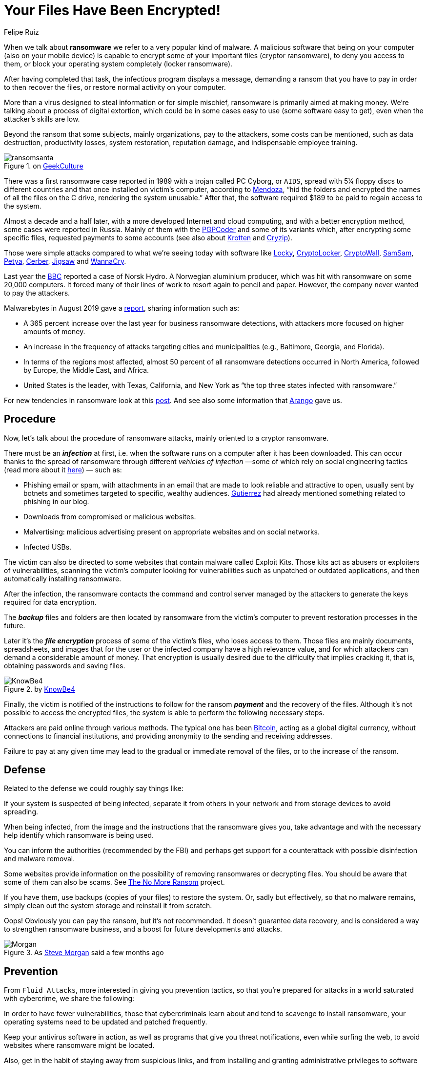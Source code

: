 :slug: ransomware/
:date: 2020-02-03
:subtitle: Some pieces of information about ransomware attacks
:category: attacks
:tags: software, security, vulnerability, hacking, mistake
:image: cover.png
:alt: Photo by Sharon McCutcheon on Unsplash
:description: Attacks by ransomware have affected from simple individual users to small, medium and large companies, universities, and even government entities. All this in both developing and developed countries. Affecting mainly Windows systems but also Mac and Linux. In short, everyone could be a target!
:keywords: Software, Security, Vulnerability, Hacking, Mistake, Information
:author: Felipe Ruiz
:writer: fruiz
:name: Felipe Ruiz
:about1: Technical writer
:about2: Behavioral scientist.
:source: https://unsplash.com/@sharonmccutcheon?utm_source=unsplash&utm_medium=referral&utm_content=creditCopyText

= Your Files Have Been Encrypted!

When we talk about *ransomware* we refer to a very popular kind of malware.
A malicious software that being on your computer
(also on your mobile device)
is capable to encrypt some of your important files (cryptor ransomware),
to deny you access to them,
or block your operating system completely (locker ransomware).

After having completed that task, the infectious program displays a message,
demanding a ransom that you have to pay
in order to then recover the files, or restore normal activity on your computer.

More than a virus designed to steal information or for simple mischief,
ransomware is primarily aimed at making money.
We’re talking about a process of digital extortion,
which could be in some cases easy to use (some software easy to get),
even when the attacker’s skills are low.

Beyond the ransom that some subjects,
mainly organizations, pay to the attackers, some costs can be mentioned,
such as data destruction, productivity losses, system restoration,
reputation damage, and indispensable employee training.

.on link:https://www.geekculture.com/joyoftech/joyarchives/2668.html[GeekCulture]
image::ransomsanta.png[ransomsanta]

There was a first ransomware case reported in 1989
with a trojan called PC Cyborg, or `AIDS`,
spread with 5¼ floppy discs to different countries
and that once installed on victim’s computer,
according to link:https://www.welivesecurity.com/2015/09/18/evolution-ransomware-pc-cyborg-service-sale/[Mendoza],
“hid the folders and encrypted the names of all the files on the C drive,
rendering the system unusable.”
After that, the software required $189 to be paid
to regain access to the system.

Almost a decade and a half later,
with a more developed Internet and cloud computing,
and with a better encryption method,
some cases were reported in Russia.
Mainly of them with the link:https://en.wikipedia.org/wiki/PGPCoder[PGPCoder]
and some of its variants which, after encrypting some specific files,
requested payments to some accounts
(see also about link:https://securelist.com/your-money-or-your-system-registry/30084/[Krotten] and link:https://www.secureworks.com/research/cryzip[Cryzip]).

Those were simple attacks compared to what we’re seeing today
with software like link:https://www.trendmicro.com/vinfo/us/threat-encyclopedia/malware/ransom_locky.a[Locky],
link:https://www.trendmicro.com/vinfo/us/threat-encyclopedia/malware/TROJ_CRILOCK.AE/[CryptoLocker], link:https://www.trendmicro.com/vinfo/us/threat-encyclopedia/malware/TROJ_CRYPWALL.D/[CryptoWall], link:https://www.trendmicro.com/vinfo/us/threat-encyclopedia/malware/ransom_crypsam.b[SamSam], link:https://www.trendmicro.com/vinfo/us/threat-encyclopedia/malware/ransom_petya.d[Petya], link:https://www.trendmicro.com/vinfo/us/threat-encyclopedia/malware/ransom_cerber.a[Cerber], link:https://www.trendmicro.com/vinfo/us/threat-encyclopedia/malware/ransom_jigsaw.i[Jigsaw] and link:https://www.trendmicro.com/vinfo/us/threat-encyclopedia/malware/Ransom_WCRY.SM/[WannaCry].

Last year the link:https://www.bbc.com/news/business-48661152[BBC]
reported a case of Norsk Hydro. A Norwegian aluminium producer,
which was hit with ransomware on some 20,000 computers.
It forced many of their lines of work to resort again to pencil and paper.
However, the company never wanted to pay the attackers.

Malwarebytes in August 2019 gave a link:https://resources.malwarebytes.com/files/2019/08/CTNT-2019-Ransomware_August_FINAL.pdf[report],
sharing information such as:

- A 365 percent increase over the last year for business ransomware detections,
with attackers more focused on higher amounts of money.

- An increase in the frequency of attacks targeting cities and municipalities
(e.g., Baltimore, Georgia, and Florida).

- In terms of the regions most affected,
almost 50 percent of all ransomware detections occurred in North America,
followed by Europe, the Middle East, and Africa.

- United States is the leader, with Texas, California, and New York
as “the top three states infected with ransomware.”

For new tendencies in ransomware look at this link:http://techgenix.com/ransomware-threats-next-level/[post].
And see also some information that [inner]#link:../cost-cybercrime-i/[Arango]# gave us.

== Procedure

Now, let’s talk about the procedure of ransomware attacks,
mainly oriented to a cryptor ransomware.

There must be an *_infection_* at first,
i.e. when the software runs on a computer after it has been downloaded.
This can occur thanks to the spread of ransomware
through different _vehicles of infection_
—some of which rely on social engineering tactics
(read more about it link:https://www.csoonline.com/article/2124681/what-is-social-engineering.html[here]) — such as:

- Phishing email or spam,
with attachments in an email
that are made to look reliable and attractive to open,
usually sent by botnets and sometimes targeted to specific, wealthy audiences.
[inner]#link:../attacking-weakest-link/[Gutierrez]# had already mentioned something related to phishing in our blog.

- Downloads from compromised or malicious websites.

- Malvertising: malicious advertising present on appropriate websites
and on social networks.

- Infected USBs.

The victim can also be directed to some websites
that contain malware called Exploit Kits.
Those kits act as abusers or exploiters of vulnerabilities,
scanning the victim’s computer looking for vulnerabilities
such as unpatched or outdated applications,
and then automatically installing ransomware.

After the infection, the ransomware contacts the command and control server
managed by the attackers to generate the keys required for data encryption.

The *_backup_* files and folders are then located by ransomware
from the victim’s computer to prevent restoration processes in the future.

Later it's the *_file encryption_* process of some of the victim's files,
who loses access to them.
Those files are mainly documents, spreadsheets, and images
that for the user or the infected company have a high relevance value,
and for which attackers can demand a considerable amount of money.
That encryption is usually desired
due to the difficulty that implies cracking it,
that is, obtaining passwords and saving files.

.by link:http://cdn2.hubspot.net/hubfs/241394/Ransomware-Hostage-Rescue-Manual.pdf[KnowBe4]
image::cita001.png[KnowBe4]

Finally, the victim is notified of the instructions to follow
for the ransom *_payment_* and the recovery of the files.
Although it’s not possible to access the encrypted files,
the system is able to perform the following necessary steps.

Attackers are paid online through various methods.
The typical one has been link:https://bitcoin.org/en/[Bitcoin],
acting as a global digital currency,
without connections to financial institutions,
and providing anonymity to the sending and receiving addresses.

Failure to pay at any given time
may lead to the gradual or immediate removal of the files,
or to the increase of the ransom.

== Defense

Related to the defense we could roughly say things like:

If your system is suspected of being infected,
separate it from others in your network
and from storage devices to avoid spreading.

When being infected,
from the image and the instructions that the ransomware gives you,
take advantage and with the necessary help
identify which ransomware is being used.

You can inform the authorities (recommended by the FBI)
and perhaps get support for a counterattack
with possible disinfection and malware removal.

Some websites provide information
on the possibility of removing ransomwares or decrypting files.
You should be aware that some of them can also be scams.
See link:https://www.nomoreransom.org/[The No More Ransom] project.

If you have them, use backups (copies of your files) to restore the system.
Or, sadly but effectively, so that no malware remains,
simply clean out the system storage and reinstall it from scratch.

Oops! Obviously you can pay the ransom, but it's not recommended.
It doesn't guarantee data recovery,
and is considered a way to strengthen ransomware business,
and a boost for future developments and attacks.

.As link:https://cybersecurityventures.com/global-ransomware-damage-costs-predicted-to-reach-20-billion-usd-by-2021/[Steve Morgan] said a few months ago
image::cita002.png[Morgan]

== Prevention

From `Fluid Attacks`, more interested in giving you prevention tactics,
so that you're prepared for attacks in a world saturated with cybercrime,
we share the following:

In order to have fewer vulnerabilities,
those that cybercriminals learn about
and tend to scavenge to install ransomware,
your operating systems need to be updated and patched frequently.

Keep your antivirus software in action,
as well as programs that give you threat notifications,
even while surfing the web,
to avoid websites where ransomware might be located.

Also, get in the habit of staying away from suspicious links,
and from installing and granting administrative privileges to software
you don't know about its functionality on your systems.

Of course, be careful with emails you receive from unknown sources
and their links and attachments.

It is vitally important
that you constantly maintain an _offline_ backup of your files
so that they are safe whenever you are attacked.

And don't forget that here at `Fluid Attacks`
we can identify and report
the vulnerabilities of your organization's systems and networks,
with our penetration testing service.
#link:../web/contact-us/[Simply get in touch with us!]#
